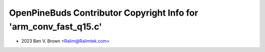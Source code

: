 ==================================================================
OpenPineBuds Contributor Copyright Info for 'arm_conv_fast_q15.c'
==================================================================

* 2023 Ben V. Brown <Ralim@Ralimtek.com>
